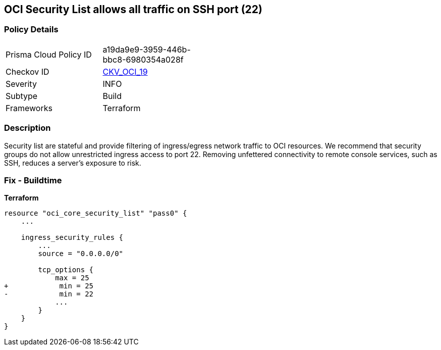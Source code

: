 == OCI Security List allows all traffic on SSH port (22)


=== Policy Details
[width=45%]
[cols="1,1"]
|=== 
|Prisma Cloud Policy ID 
| a19da9e9-3959-446b-bbc8-6980354a028f

|Checkov ID 
| https://github.com/bridgecrewio/checkov/tree/master/checkov/terraform/checks/resource/oci/SecurityListUnrestrictedIngress22.py[CKV_OCI_19]

|Severity
|INFO

|Subtype
|Build
//, Run

|Frameworks
|Terraform

|=== 



=== Description

Security list are stateful and provide filtering of ingress/egress network traffic to OCI resources.
We recommend that security groups do not allow unrestricted ingress access to port 22.
Removing unfettered connectivity to remote console services, such as SSH, reduces a server's exposure to risk.

=== Fix - Buildtime


*Terraform* 




[source,go]
----
resource "oci_core_security_list" "pass0" {
    ...

    ingress_security_rules {
        ...
        source = "0.0.0.0/0"

        tcp_options {
            max = 25
+            min = 25
-            min = 22
            ...
        }
    }
}
----

